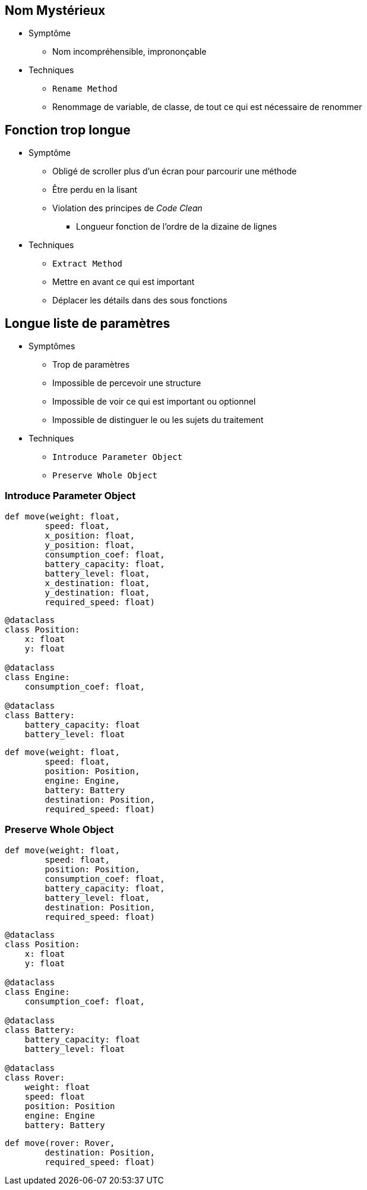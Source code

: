 == Nom Mystérieux

* Symptôme
** Nom incompréhensible, imprononçable
* Techniques
** `Rename Method`
** Renommage de variable, de classe, de tout ce qui est nécessaire de renommer

== Fonction trop longue

* Symptôme
** Obligé de scroller plus d'un écran pour parcourir une méthode
** Être perdu en la lisant
** Violation des principes de _Code Clean_ 
*** Longueur fonction de l'ordre de la dizaine de lignes
* Techniques
** `Extract Method`
** Mettre en avant ce qui est important
** Déplacer les détails dans des sous fonctions

== Longue liste de paramètres

* Symptômes
** Trop de paramètres
** Impossible de percevoir une structure
** Impossible de voir ce qui est important ou optionnel
** Impossible de distinguer le ou les sujets du traitement
* Techniques
** `Introduce Parameter Object`
** `Preserve Whole Object`

=== Introduce Parameter Object

[.left-column]
--
[.big]
[source,python]
----
def move(weight: float,
        speed: float,
        x_position: float,
        y_position: float,
        consumption_coef: float,
        battery_capacity: float,
        battery_level: float,
        x_destination: float,
        y_destination: float,
        required_speed: float)
----
--

[.right-column]
--
[.big]
[source,python]
----
@dataclass
class Position:
    x: float
    y: float

@dataclass
class Engine:
    consumption_coef: float,

@dataclass    
class Battery:
    battery_capacity: float
    battery_level: float

----

[.big]
[source,python]
----
def move(weight: float,
        speed: float,
        position: Position,
        engine: Engine,
        battery: Battery
        destination: Position,
        required_speed: float)
----
--

=== Preserve Whole Object

[.left-column]
--
[.big]
[source,python]
----
def move(weight: float,
        speed: float,
        position: Position,
        consumption_coef: float,
        battery_capacity: float,
        battery_level: float,
        destination: Position,
        required_speed: float)
----
--

[.right-column]
--
[.big]
[source,python]
----
@dataclass
class Position:
    x: float
    y: float

@dataclass
class Engine:
    consumption_coef: float,

@dataclass    
class Battery:
    battery_capacity: float
    battery_level: float

@dataclass
class Rover:
    weight: float
    speed: float
    position: Position
    engine: Engine
    battery: Battery
----

[.big]
[source,python]
----
def move(rover: Rover, 
        destination: Position,
        required_speed: float)
----
--
